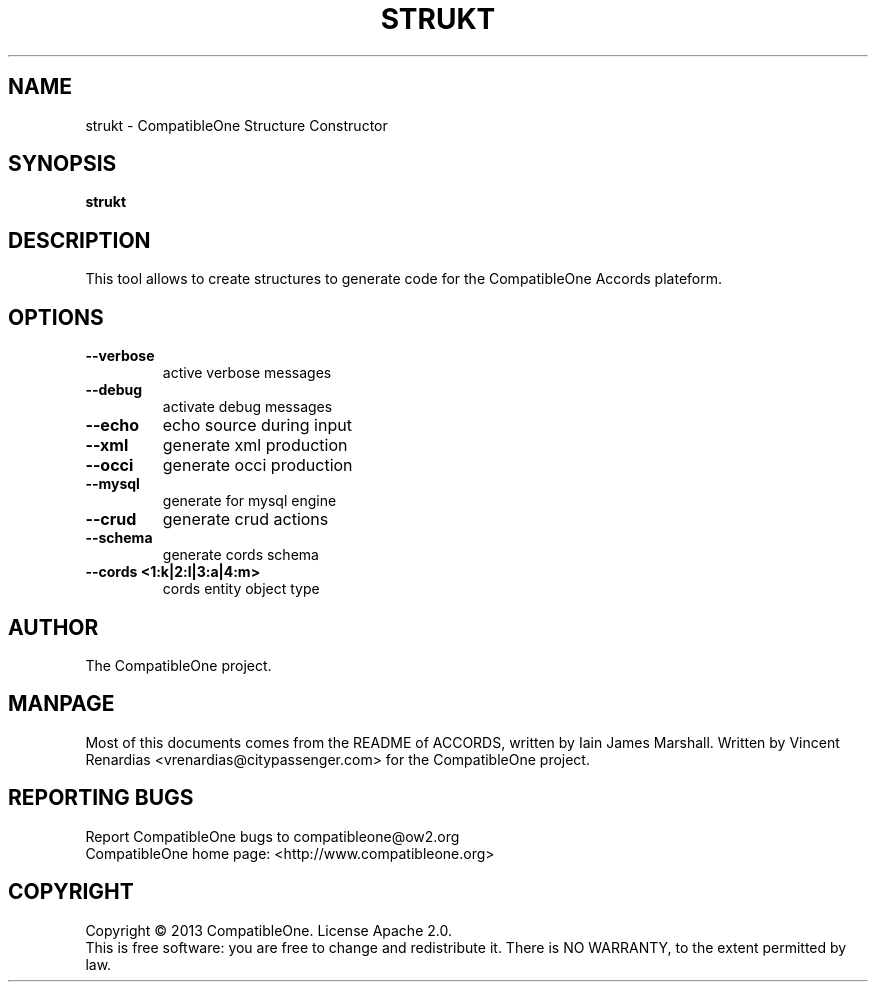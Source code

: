 .TH STRUKT "7" "June 2013" "CompatibleOne" "Platform"
.SH NAME
strukt \- CompatibleOne Structure Constructor
.SH SYNOPSIS
\fBstrukt\fR
.PP
.SH DESCRIPTION
.\" Add any additional description here
.PP
This tool allows to create structures to generate code for the CompatibleOne Accords plateform.
.SH OPTIONS
.TP
\fB\--verbose\fR
active verbose messages
.TP
\fB\--debug\fR
activate debug messages 
.TP
\fB\--echo\fR
echo source during input  
.TP
\fB\--xml\fR
generate xml production   
.TP
\fB\--occi\fR
generate occi production  
.TP
\fB\--mysql\fR
generate for mysql engine 
.TP
\fB\--crud\fR
generate crud actions     
.TP
\fB\--schema\fR
generate cords schema     
.TP
\fB\--cords <1:k|2:l|3:a|4:m>\fR
cords entity object type  
.SH AUTHOR
The CompatibleOne project.
.SH MANPAGE
Most of this documents comes from the README of ACCORDS, written by Iain James Marshall.
Written by Vincent Renardias <vrenardias@citypassenger.com> for the CompatibleOne project.
.SH "REPORTING BUGS"
Report CompatibleOne bugs to compatibleone@ow2.org
.br
CompatibleOne home page: <http://www.compatibleone.org>
.SH COPYRIGHT
Copyright \(co 2013 CompatibleOne.
License Apache 2.0.
.br
This is free software: you are free to change and redistribute it.
There is NO WARRANTY, to the extent permitted by law.
